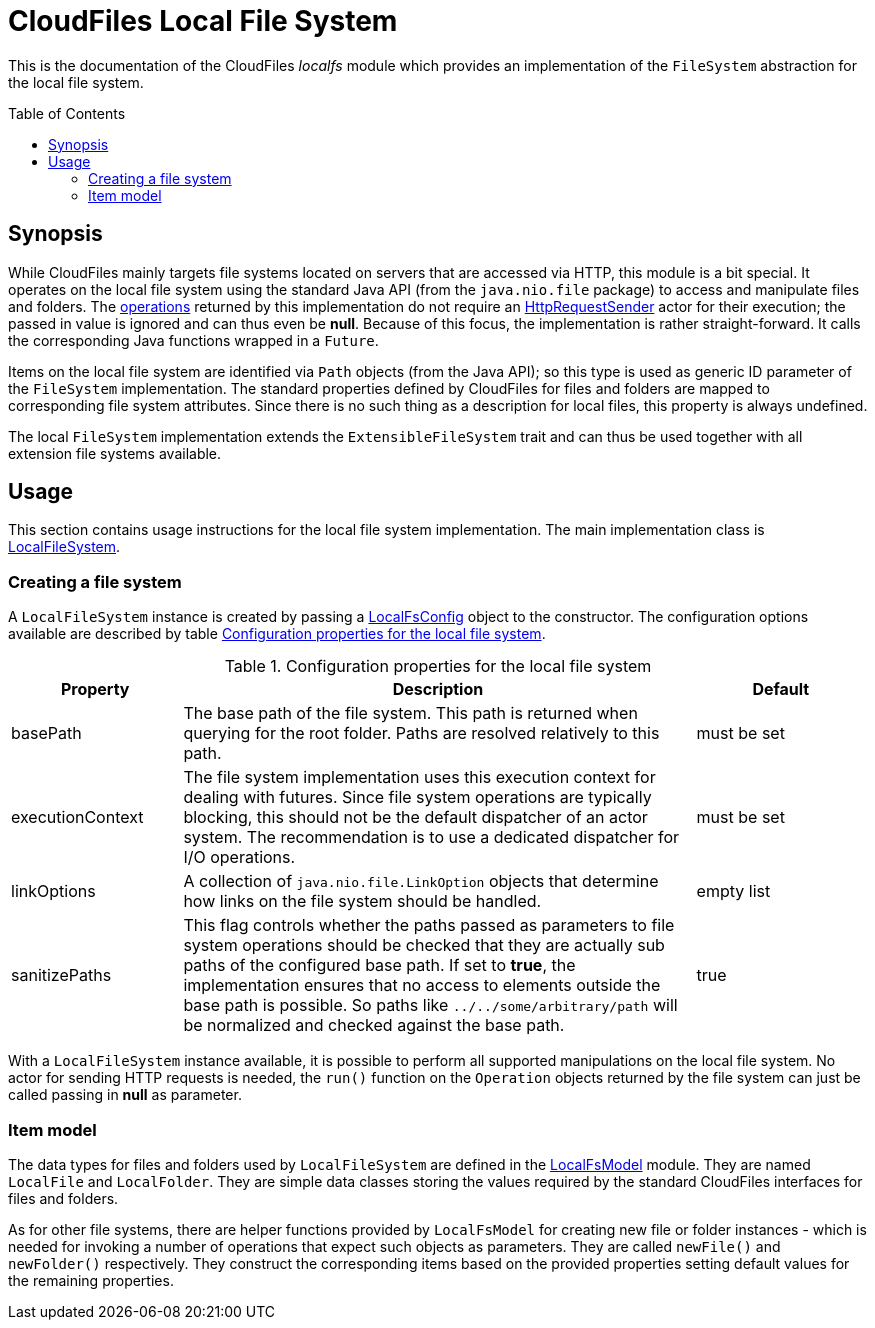 :toc:
:toc-placement!:
:toclevels: 3
= CloudFiles Local File System

This is the documentation of the CloudFiles _localfs_ module which provides an implementation of the `FileSystem` abstraction for the local file system.

toc::[]

== Synopsis
While CloudFiles mainly targets file systems located on servers that are accessed via HTTP, this module is a bit special. It operates on the local file system using the standard Java API (from the `java.nio.file` package) to access and manipulate files and folders. The link:../core/README.adoc#operations[operations] returned by this implementation do not require an link:../core/README.adoc#_httprequestsender[HttpRequestSender] actor for their execution; the passed in value is ignored and can thus even be *null*. Because of this focus, the implementation is rather straight-forward. It calls the corresponding Java functions wrapped in a `Future`.

Items on the local file system are identified via `Path` objects (from the Java API); so this type is used as generic ID parameter of the `FileSystem` implementation. The standard properties defined by CloudFiles for files and folders are mapped to corresponding file system attributes. Since there is no such thing as a description for local files, this property is always undefined.

The local `FileSystem` implementation extends the `ExtensibleFileSystem` trait and can thus be used together with all extension file systems available.

== Usage
This section contains usage instructions for the local file system implementation. The main implementation class is link:src/main/scala/com/github/cloudfiles/localfs/LocalFileSystem.scala[LocalFileSystem].

=== Creating a file system
A `LocalFileSystem` instance is created by passing a link:src/main/scala/com/github/cloudfiles/localfs/LocalFsConfig.scala[LocalFsConfig] object to the constructor. The configuration options available are described by table <<tab_localfs_config>>.

[#tab_localfs_config]
.Configuration properties for the local file system
[cols="1,3,1",options="header"]
|===
|Property |Description |Default

|basePath
|The base path of the file system. This path is returned when querying for the root folder. Paths are resolved relatively to this path.
|must be set

|executionContext
|The file system implementation uses this execution context for dealing with futures. Since file system operations are typically blocking, this should not be the default dispatcher of an actor system. The recommendation is to use a dedicated dispatcher for I/O operations.
|must be set

|linkOptions
|A collection of `java.nio.file.LinkOption` objects that determine how links on the file system should be handled.
|empty list

|sanitizePaths
|This flag controls whether the paths passed as parameters to file system operations should be checked that they are actually sub paths of the configured base path. If set to *true*, the implementation ensures that no access to elements outside the base path is possible. So paths like `../../some/arbitrary/path` will be normalized and checked against the base path.
|true
|===

With a `LocalFileSystem` instance available, it is possible to perform all supported manipulations on the local file system. No actor for sending HTTP requests is needed, the `run()` function on the `Operation` objects returned by the file system can just be called passing in *null* as parameter.

=== Item model
The data types for files and folders used by `LocalFileSystem` are defined in the link:src/main/scala/com/github/cloudfiles/localfs/LocalFsModel.scala[LocalFsModel] module. They are named `LocalFile` and `LocalFolder`. They are simple data classes storing the values required by the standard CloudFiles interfaces for files and folders.

As for other file systems, there are helper functions
provided by `LocalFsModel` for creating new file or folder instances - which is needed for invoking a number of operations that expect such objects as parameters. They are called `newFile()` and `newFolder()` respectively. They construct the corresponding items based on the provided properties setting default values for the remaining properties.
